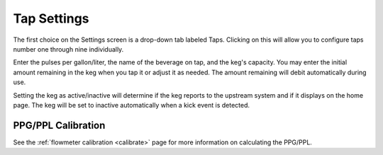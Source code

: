 .. _taps:

Tap Settings
##############

The first choice on the Settings screen is a drop-down tab labeled Taps.  Clicking on this will allow you to configure taps number one through nine individually.

.. image:: tap.png
   :scale: 50%
   :align: center
   :alt: Tap UI

Enter the pulses per gallon/liter, the name of the beverage on tap, and the keg's capacity. You may enter the initial amount remaining in the keg when you tap it or adjust it as needed. The amount remaining will debit automatically during use.

Setting the keg as active/inactive will determine if the keg reports to the upstream system and if it displays on the home page.  The keg will be set to inactive automatically when a kick event is detected.

PPG/PPL Calibration
*********************

See the :ref:`flowmeter calibration <calibrate>` page for more information on calculating the PPG/PPL.
